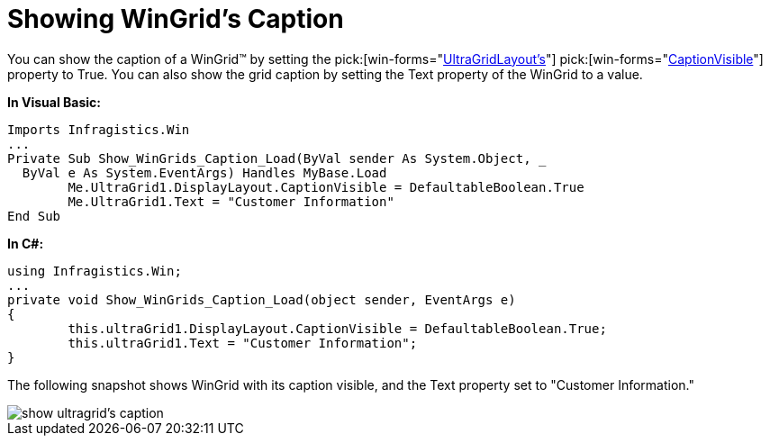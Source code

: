 ﻿////

|metadata|
{
    "name": "wingrid-showing-wingrids-caption",
    "controlName": ["WinGrid"],
    "tags": ["Grids","How Do I","Layouts"],
    "guid": "{4CCFB228-71BF-421F-B043-66FF985CE1AD}",  
    "buildFlags": [],
    "createdOn": "2005-11-07T00:00:00Z"
}
|metadata|
////

= Showing WinGrid's Caption

You can show the caption of a WinGrid™ by setting the  pick:[win-forms="link:infragistics4.win.ultrawingrid.v{ProductVersion}~infragistics.win.ultrawingrid.ultragridlayout.html[UltraGridLayout's]"]   pick:[win-forms="link:infragistics4.win.ultrawingrid.v{ProductVersion}~infragistics.win.ultrawingrid.ultragridlayout~captionvisible.html[CaptionVisible]"]  property to True. You can also show the grid caption by setting the Text property of the WinGrid to a value.

*In Visual Basic:*

----
Imports Infragistics.Win
...
Private Sub Show_WinGrids_Caption_Load(ByVal sender As System.Object, _
  ByVal e As System.EventArgs) Handles MyBase.Load
	Me.UltraGrid1.DisplayLayout.CaptionVisible = DefaultableBoolean.True
	Me.UltraGrid1.Text = "Customer Information"
End Sub
----

*In C#:*

----
using Infragistics.Win;
...
private void Show_WinGrids_Caption_Load(object sender, EventArgs e)
{
	this.ultraGrid1.DisplayLayout.CaptionVisible = DefaultableBoolean.True;
	this.ultraGrid1.Text = "Customer Information";
}
----

The following snapshot shows WinGrid with its caption visible, and the Text property set to "Customer Information."

image::Images\WinGrid_Show_WinGrids_Caption_01.png[show ultragrid's caption]